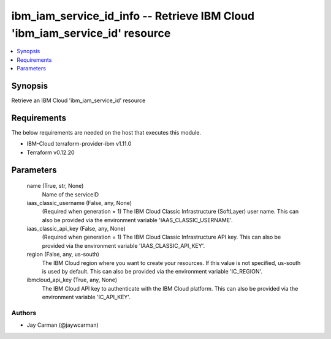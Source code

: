 
ibm_iam_service_id_info -- Retrieve IBM Cloud 'ibm_iam_service_id' resource
===========================================================================

.. contents::
   :local:
   :depth: 1


Synopsis
--------

Retrieve an IBM Cloud 'ibm_iam_service_id' resource



Requirements
------------
The below requirements are needed on the host that executes this module.

- IBM-Cloud terraform-provider-ibm v1.11.0
- Terraform v0.12.20



Parameters
----------

  name (True, str, None)
    Name of the serviceID


  iaas_classic_username (False, any, None)
    (Required when generation = 1) The IBM Cloud Classic Infrastructure (SoftLayer) user name. This can also be provided via the environment variable 'IAAS_CLASSIC_USERNAME'.


  iaas_classic_api_key (False, any, None)
    (Required when generation = 1) The IBM Cloud Classic Infrastructure API key. This can also be provided via the environment variable 'IAAS_CLASSIC_API_KEY'.


  region (False, any, us-south)
    The IBM Cloud region where you want to create your resources. If this value is not specified, us-south is used by default. This can also be provided via the environment variable 'IC_REGION'.


  ibmcloud_api_key (True, any, None)
    The IBM Cloud API key to authenticate with the IBM Cloud platform. This can also be provided via the environment variable 'IC_API_KEY'.













Authors
~~~~~~~

- Jay Carman (@jaywcarman)

